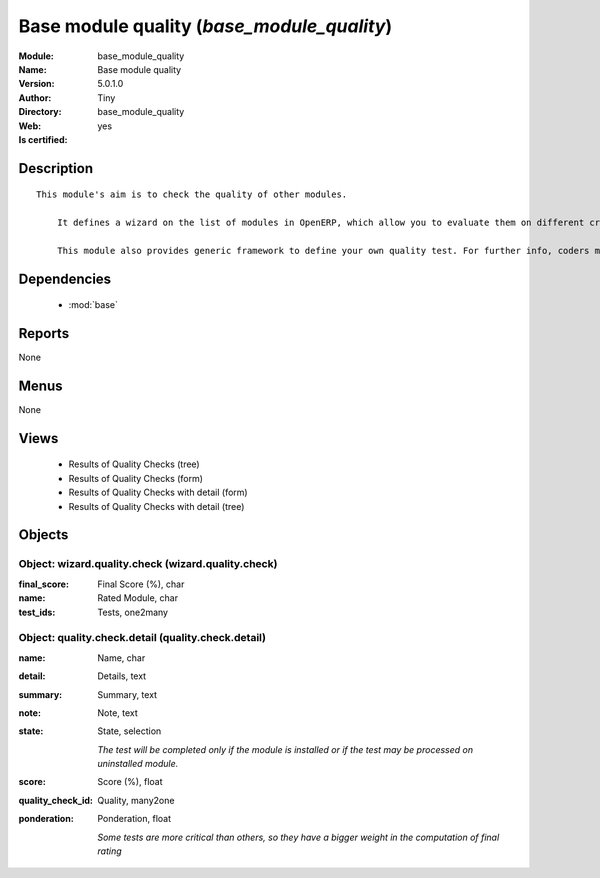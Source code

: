 
.. module:: base_module_quality
    :synopsis: Base module quality (Quality Certified)
    :noindex:
.. 

.. raw:: html

    <link rel="stylesheet" href="../_static/hide_objects_in_sidebar.css" type="text/css" />

    <style>
      div.body p#module-base_module_quality {
        display: none;
      }
    </style>

Base module quality (*base_module_quality*)
===========================================
:Module: base_module_quality
:Name: Base module quality
:Version: 5.0.1.0
:Author: Tiny
:Directory: base_module_quality
:Web: 
:Is certified: yes

Description
-----------

::

  This module's aim is to check the quality of other modules.
  
      It defines a wizard on the list of modules in OpenERP, which allow you to evaluate them on different criteria such as: the respect of OpenERP coding standards, the speed efficiency...
  
      This module also provides generic framework to define your own quality test. For further info, coders may take a look into base_module_quality\README.txt

Dependencies
------------

 * :mod:`base`

Reports
-------

None


Menus
-------


None


Views
-----

 * Results of Quality Checks (tree)
 * Results of Quality Checks (form)
 * Results of Quality Checks with detail (form)
 * Results of Quality Checks with detail (tree)


Objects
-------

Object: wizard.quality.check (wizard.quality.check)
###################################################



:final_score: Final Score (%), char





:name: Rated Module, char





:test_ids: Tests, one2many




Object: quality.check.detail (quality.check.detail)
###################################################



:name: Name, char





:detail: Details, text





:summary: Summary, text





:note: Note, text





:state: State, selection

    *The test will be completed only if the module is installed or if the test may be processed on uninstalled module.*



:score: Score (%), float





:quality_check_id: Quality, many2one





:ponderation: Ponderation, float

    *Some tests are more critical than others, so they have a bigger weight in the computation of final rating*
